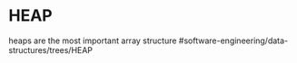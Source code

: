 * HEAP

heaps are the most important array structure
#software-engineering/data-structures/trees/HEAP
